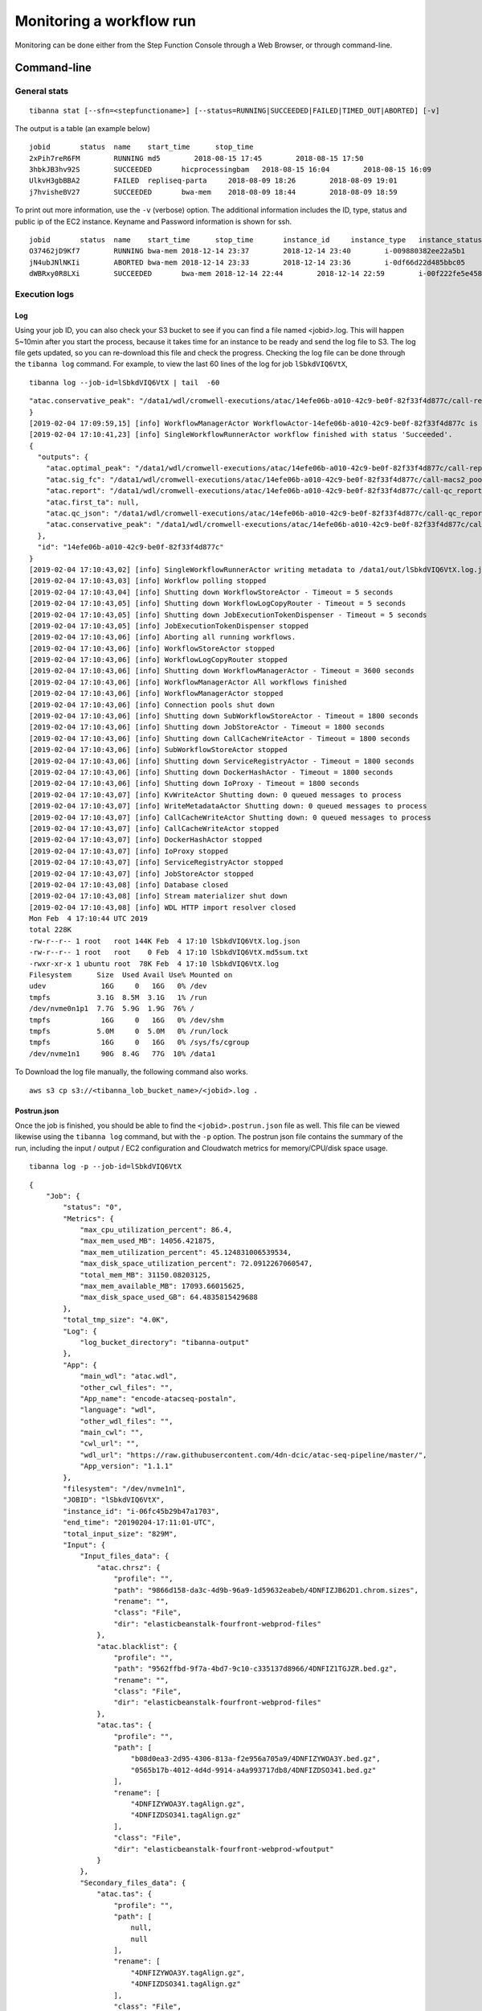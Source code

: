 =========================
Monitoring a workflow run
=========================


Monitoring can be done either from the Step Function Console through a Web Browser, or through command-line.



Command-line
------------

General stats
+++++++++++++

::

    tibanna stat [--sfn=<stepfunctioname>] [--status=RUNNING|SUCCEEDED|FAILED|TIMED_OUT|ABORTED] [-v]

The output is a table (an example below)

::

    jobid       status  name    start_time      stop_time
    2xPih7reR6FM        RUNNING md5        2018-08-15 17:45        2018-08-15 17:50
    3hbkJB3hv92S        SUCCEEDED       hicprocessingbam   2018-08-15 16:04        2018-08-15 16:09
    UlkvH3gbBBA2        FAILED  repliseq-parta     2018-08-09 18:26        2018-08-09 19:01
    j7hvisheBV27        SUCCEEDED       bwa-mem    2018-08-09 18:44        2018-08-09 18:59


To print out more information, use the ``-v`` (verbose) option. The additional information includes the ID, type, status and public ip of the EC2 instance. Keyname and Password information is shown for ssh.

::

    jobid	status	name	start_time	stop_time	instance_id	instance_type	instance_status	ip	key	password
    O37462jD9Kf7	RUNNING	bwa-mem	2018-12-14 23:37	2018-12-14 23:40	i-009880382ee22a5b1	t2.large	running 3.25.66.32	4dn-encode      somepassword
    jN4ubJNlNKIi	ABORTED	bwa-mem	2018-12-14 23:33	2018-12-14 23:36	i-0df66d22d485bbc05	c4.4xlarge	shutting-down   -	-       -
    dWBRxy0R8LXi	SUCCEEDED	bwa-mem	2018-12-14 22:44	2018-12-14 22:59	i-00f222fe5e4580007	t3.medium	terminated	-	-       -



Execution logs
++++++++++++++


Log
###

Using your job ID, you can also check your S3 bucket to see if you can find a file named <jobid>.log. This will happen 5~10min after you start the process, because it takes time for an instance to be ready and send the log file to S3. The log file gets updated, so you can re-download this file and check the progress. Checking the log file can be done through the ``tibanna log`` command. For example, to view the last 60 lines of the log for job ``lSbkdVIQ6VtX``,

::

    tibanna log --job-id=lSbkdVIQ6VtX | tail  -60


::

    "atac.conservative_peak": "/data1/wdl/cromwell-executions/atac/14efe06b-a010-42c9-be0f-82f33f4d877c/call-reproducibility_overlap/execution/glob-c12e49ae1deb87ae04019b575ae1ffe9/conservative_peak.narrowPeak.bb"
    }
    [2019-02-04 17:09:59,15] [info] WorkflowManagerActor WorkflowActor-14efe06b-a010-42c9-be0f-82f33f4d877c is in a terminal state: WorkflowSucceededState
    [2019-02-04 17:10:41,23] [info] SingleWorkflowRunnerActor workflow finished with status 'Succeeded'.
    {
      "outputs": {
        "atac.optimal_peak": "/data1/wdl/cromwell-executions/atac/14efe06b-a010-42c9-be0f-82f33f4d877c/call-reproducibility_overlap/execution/glob-6150deffcc38df7a1bcd007f08a547cd/optimal_peak.narrowPeak.bb",
        "atac.sig_fc": "/data1/wdl/cromwell-executions/atac/14efe06b-a010-42c9-be0f-82f33f4d877c/call-macs2_pooled/execution/glob-8876d8ced974dc46a0c7a4fac20a3a95/4DNFIZYWOA3Y.pooled.fc.signal.bigwig",
        "atac.report": "/data1/wdl/cromwell-executions/atac/14efe06b-a010-42c9-be0f-82f33f4d877c/call-qc_report/execution/glob-eae855c82d0f7e2185388856e7b2cc7b/qc.html",
        "atac.first_ta": null,
        "atac.qc_json": "/data1/wdl/cromwell-executions/atac/14efe06b-a010-42c9-be0f-82f33f4d877c/call-qc_report/execution/glob-3440f922973abb7a616aaf203e0db08b/qc.json",
        "atac.conservative_peak": "/data1/wdl/cromwell-executions/atac/14efe06b-a010-42c9-be0f-82f33f4d877c/call-reproducibility_overlap/execution/glob-c12e49ae1deb87ae04019b575ae1ffe9/conservative_peak.narrowPeak.bb"
      },
      "id": "14efe06b-a010-42c9-be0f-82f33f4d877c"
    }
    [2019-02-04 17:10:43,02] [info] SingleWorkflowRunnerActor writing metadata to /data1/out/lSbkdVIQ6VtX.log.json
    [2019-02-04 17:10:43,03] [info] Workflow polling stopped
    [2019-02-04 17:10:43,04] [info] Shutting down WorkflowStoreActor - Timeout = 5 seconds
    [2019-02-04 17:10:43,05] [info] Shutting down WorkflowLogCopyRouter - Timeout = 5 seconds
    [2019-02-04 17:10:43,05] [info] Shutting down JobExecutionTokenDispenser - Timeout = 5 seconds
    [2019-02-04 17:10:43,05] [info] JobExecutionTokenDispenser stopped
    [2019-02-04 17:10:43,06] [info] Aborting all running workflows.
    [2019-02-04 17:10:43,06] [info] WorkflowStoreActor stopped
    [2019-02-04 17:10:43,06] [info] WorkflowLogCopyRouter stopped
    [2019-02-04 17:10:43,06] [info] Shutting down WorkflowManagerActor - Timeout = 3600 seconds
    [2019-02-04 17:10:43,06] [info] WorkflowManagerActor All workflows finished
    [2019-02-04 17:10:43,06] [info] WorkflowManagerActor stopped
    [2019-02-04 17:10:43,06] [info] Connection pools shut down
    [2019-02-04 17:10:43,06] [info] Shutting down SubWorkflowStoreActor - Timeout = 1800 seconds
    [2019-02-04 17:10:43,06] [info] Shutting down JobStoreActor - Timeout = 1800 seconds
    [2019-02-04 17:10:43,06] [info] Shutting down CallCacheWriteActor - Timeout = 1800 seconds
    [2019-02-04 17:10:43,06] [info] SubWorkflowStoreActor stopped
    [2019-02-04 17:10:43,06] [info] Shutting down ServiceRegistryActor - Timeout = 1800 seconds
    [2019-02-04 17:10:43,06] [info] Shutting down DockerHashActor - Timeout = 1800 seconds
    [2019-02-04 17:10:43,06] [info] Shutting down IoProxy - Timeout = 1800 seconds
    [2019-02-04 17:10:43,07] [info] KvWriteActor Shutting down: 0 queued messages to process
    [2019-02-04 17:10:43,07] [info] WriteMetadataActor Shutting down: 0 queued messages to process
    [2019-02-04 17:10:43,07] [info] CallCacheWriteActor Shutting down: 0 queued messages to process
    [2019-02-04 17:10:43,07] [info] CallCacheWriteActor stopped
    [2019-02-04 17:10:43,07] [info] DockerHashActor stopped
    [2019-02-04 17:10:43,07] [info] IoProxy stopped
    [2019-02-04 17:10:43,07] [info] ServiceRegistryActor stopped
    [2019-02-04 17:10:43,07] [info] JobStoreActor stopped
    [2019-02-04 17:10:43,08] [info] Database closed
    [2019-02-04 17:10:43,08] [info] Stream materializer shut down
    [2019-02-04 17:10:43,08] [info] WDL HTTP import resolver closed
    Mon Feb  4 17:10:44 UTC 2019
    total 228K
    -rw-r--r-- 1 root   root 144K Feb  4 17:10 lSbkdVIQ6VtX.log.json
    -rw-r--r-- 1 root   root    0 Feb  4 17:10 lSbkdVIQ6VtX.md5sum.txt
    -rwxr-xr-x 1 ubuntu root  78K Feb  4 17:10 lSbkdVIQ6VtX.log
    Filesystem      Size  Used Avail Use% Mounted on
    udev             16G     0   16G   0% /dev
    tmpfs           3.1G  8.5M  3.1G   1% /run
    /dev/nvme0n1p1  7.7G  5.9G  1.9G  76% /
    tmpfs            16G     0   16G   0% /dev/shm
    tmpfs           5.0M     0  5.0M   0% /run/lock
    tmpfs            16G     0   16G   0% /sys/fs/cgroup
    /dev/nvme1n1     90G  8.4G   77G  10% /data1


To Download the log file manually, the following command also works.


::

    aws s3 cp s3://<tibanna_lob_bucket_name>/<jobid>.log .


Postrun.json
############

Once the job is finished, you should be able to find the ``<jobid>.postrun.json`` file as well. This file can be viewed likewise using the ``tibanna log`` command, but with the ``-p`` option. The postrun json file contains the summary of the run, including the input / output / EC2 configuration and Cloudwatch metrics for memory/CPU/disk space usage.


::

   tibanna log -p --job-id=lSbkdVIQ6VtX

::

    {
        "Job": {
            "status": "0", 
            "Metrics": {
                "max_cpu_utilization_percent": 86.4, 
                "max_mem_used_MB": 14056.421875, 
                "max_mem_utilization_percent": 45.124831006539534, 
                "max_disk_space_utilization_percent": 72.0912267060547, 
                "total_mem_MB": 31150.08203125, 
                "max_mem_available_MB": 17093.66015625, 
                "max_disk_space_used_GB": 64.4835815429688
            }, 
            "total_tmp_size": "4.0K", 
            "Log": {
                "log_bucket_directory": "tibanna-output"
            }, 
            "App": {
                "main_wdl": "atac.wdl", 
                "other_cwl_files": "", 
                "App_name": "encode-atacseq-postaln", 
                "language": "wdl", 
                "other_wdl_files": "", 
                "main_cwl": "", 
                "cwl_url": "", 
                "wdl_url": "https://raw.githubusercontent.com/4dn-dcic/atac-seq-pipeline/master/", 
                "App_version": "1.1.1"
            }, 
            "filesystem": "/dev/nvme1n1", 
            "JOBID": "lSbkdVIQ6VtX", 
            "instance_id": "i-06fc45b29b47a1703", 
            "end_time": "20190204-17:11:01-UTC", 
            "total_input_size": "829M", 
            "Input": {
                "Input_files_data": {
                    "atac.chrsz": {
                        "profile": "", 
                        "path": "9866d158-da3c-4d9b-96a9-1d59632eabeb/4DNFIZJB62D1.chrom.sizes", 
                        "rename": "", 
                        "class": "File", 
                        "dir": "elasticbeanstalk-fourfront-webprod-files"
                    }, 
                    "atac.blacklist": {
                        "profile": "", 
                        "path": "9562ffbd-9f7a-4bd7-9c10-c335137d8966/4DNFIZ1TGJZR.bed.gz", 
                        "rename": "", 
                        "class": "File", 
                        "dir": "elasticbeanstalk-fourfront-webprod-files"
                    }, 
                    "atac.tas": {
                        "profile": "", 
                        "path": [
                            "b08d0ea3-2d95-4306-813a-f2e956a705a9/4DNFIZYWOA3Y.bed.gz", 
                            "0565b17b-4012-4d4d-9914-a4a993717db8/4DNFIZDSO341.bed.gz"
                        ], 
                        "rename": [
                            "4DNFIZYWOA3Y.tagAlign.gz", 
                            "4DNFIZDSO341.tagAlign.gz"
                        ], 
                        "class": "File", 
                        "dir": "elasticbeanstalk-fourfront-webprod-wfoutput"
                    }
                }, 
                "Secondary_files_data": {
                    "atac.tas": {
                        "profile": "", 
                        "path": [
                            null, 
                            null
                        ], 
                        "rename": [
                            "4DNFIZYWOA3Y.tagAlign.gz", 
                            "4DNFIZDSO341.tagAlign.gz"
                        ], 
                        "class": "File", 
                        "dir": "elasticbeanstalk-fourfront-webprod-wfoutput"
                    }
                }, 
                "Env": {}, 
                "Input_parameters": {
                    "atac.pipeline_type": "atac", 
                    "atac.paired_end": true, 
                    "atac.enable_xcor": false, 
                    "atac.disable_ataqc": true, 
                    "atac.gensz": "hs"
                }
            }, 
            "Output": {
                "output_target": {
                    "atac.conservative_peak": "b8a245d2-89c3-44d3-886c-4cd895f9d535/4DNFICOQGQSK.bb", 
                    "atac.qc_json": "2296ea28-d09a-41ba-afb9-1cbfafb1898b/atac.qc_json16152683435", 
                    "atac.report": "2296ea28-d09a-41ba-afb9-1cbfafb1898b/atac.report34127308390", 
                    "atac.optimal_peak": "65023676-be5c-4497-927c-a796a4c302fe/4DNFIY43X8IO.bb", 
                    "atac.sig_fc": "166659d9-2d6f-440f-b404-b7fe0109e8c5/4DNFI5BWWMR7.bw"
                }, 
                "secondary_output_target": {}, 
                "output_bucket_directory": "elasticbeanstalk-fourfront-webprod-wfoutput", 
                "Output files": {
                    "atac.conservative_peak": {
                        "path": "/data1/wdl/cromwell-executions/atac/14efe06b-a010-42c9-be0f-82f33f4d877c/call-reproducibility_overlap/execution/glob-c12e49ae1deb87ae04019b575ae1ffe9/conservative_peak.narrowPeak.bb", 
                        "target": "b8a245d2-89c3-44d3-886c-4cd895f9d535/4DNFICOQGQSK.bb"
                    }, 
                    "atac.qc_json": {
                        "path": "/data1/wdl/cromwell-executions/atac/14efe06b-a010-42c9-be0f-82f33f4d877c/call-qc_report/execution/glob-3440f922973abb7a616aaf203e0db08b/qc.json", 
                        "target": "2296ea28-d09a-41ba-afb9-1cbfafb1898b/atac.qc_json16152683435"
                    }, 
                    "atac.report": {
                        "path": "/data1/wdl/cromwell-executions/atac/14efe06b-a010-42c9-be0f-82f33f4d877c/call-qc_report/execution/glob-eae855c82d0f7e2185388856e7b2cc7b/qc.html", 
                        "target": "2296ea28-d09a-41ba-afb9-1cbfafb1898b/atac.report34127308390"
                    }, 
                    "atac.optimal_peak": {
                        "path": "/data1/wdl/cromwell-executions/atac/14efe06b-a010-42c9-be0f-82f33f4d877c/call-reproducibility_overlap/execution/glob-6150deffcc38df7a1bcd007f08a547cd/optimal_peak.narrowPeak.bb", 
                        "target": "65023676-be5c-4497-927c-a796a4c302fe/4DNFIY43X8IO.bb"
                    }, 
                    "atac.sig_fc": {
                        "path": "/data1/wdl/cromwell-executions/atac/14efe06b-a010-42c9-be0f-82f33f4d877c/call-macs2_pooled/execution/glob-8876d8ced974dc46a0c7a4fac20a3a95/4DNFIZYWOA3Y.pooled.fc.signal.bigwig", 
                        "target": "166659d9-2d6f-440f-b404-b7fe0109e8c5/4DNFI5BWWMR7.bw"
                    }
                }, 
                "alt_cond_output_argnames": []
            }, 
            "total_output_size": "232K", 
            "start_time": "20190204-15:28:30-UTC"
        }, 
        "config": {
            "ebs_size": 91, 
            "cloudwatch_dashboard": true, 
            "ami_id": "ami-0f06a8358d41c4b9c", 
            "language": "wdl", 
            "json_bucket": "4dn-aws-pipeline-run-json", 
            "json_dir": "/tmp/json", 
            "EBS_optimized": true, 
            "ebs_iops": "", 
            "userdata_dir": "/tmp/userdata", 
            "shutdown_min": "now", 
            "instance_type": "c5.4xlarge", 
            "public_postrun_json": true, 
            "ebs_type": "gp2", 
            "script_url": "https://raw.githubusercontent.com/4dn-dcic/tibanna/master/awsf/", 
            "job_tag": "encode-atacseq-postaln", 
            "log_bucket": "tibanna-output"
        }, 
        "commands": []
    }
 
To Download the postrun json file manually, the following command also works.


::

    aws s3 cp s3://<tibanna_lob_bucket_name>/<jobid>.postrun.json .



DEBUG tar ball
##############


For WDL, a more comprehensive log is provided as ``<jobid>.debug.tar.gz`` in the same log bucket, starting from version 0.5.3. This file is a tar ball created by the following command on the EC2 instance:

::

    cd /data1/wdl/
    find . -type f -name 'stdout' -or -name 'stderr' -or -name 'script' -or \
    -name '*.qc' -or -name '*.txt' -or -name '*.log' -or -name '*.png' -or -name '*.pdf' \
    | xargs tar -zcvf debug.tar.gz


You can download this file using a ``aws s3 cp`` command.

::

    aws s3 cp s3://<tibanna_lob_bucket_name>/<jobid>.debug.tar.gz .



Detailed monitoring through ssh
+++++++++++++++++++++++++++++++


You can also ssh into your running instance to check more details. The IP of the instance can be found using ``tibanna stat -v``

::

    ssh ubuntu@<ip>


if ``keyname`` was provided in the input execution json,

::

    ssh -i <keyfilename>.pem ubuntu@<ip>

The keyname (and/or password) can also be found using ``tibanna stat -v``.

Alternatively, the Step Function execution page of AWS Web Console contains details of the ssh options. ``keyname`` and ``password`` can be found inside the input json of the execution. The IP can be found inside the output json of the ``RunTaskAwsem`` step or the input json of the ``CheckTaskAwsem`` step.

The purpose of the ssh is to monitor things, so refrain from doing various things there, which could interfere with the run. It is recommended, unless you're a developer, to use the log file than ssh.

The instance may be set to run for some time after the run finishes, to allow debugging time with the ssh option. This parameter (in minutes) can be set in the ``shutdown_min`` field inside the ``config`` field of the input execution json.


On the instance, one can check the following, for example.


For CWL,

- ``/data1/input/`` : input files
- ``/data1/tmp*`` : temp/intermediate files (need sudo access)
- ``/data1/output/`` : output files (need sudo access)
- ``top`` : to see what processes are running and how much cpu/memory is being used
- ``ps -fe`` : to see what processes are running, in more detail


For WDL,

- ``/data1/input/`` : input files
- ``/data1/wdl/cromwell-execution/*`` : temp/intermediate files, output files and logs
- ``top`` : to see what processes are running and how much cpu/memory is being used
- ``ps -fe`` : to see what processes are running, in more detail



Console
-------


EC2 instances
+++++++++++++

You can also check from the Console the instance that is running which has a name awsem-<jobid>. It will terminate itself when the run finishes. You won't have access to terminate this or any other instance, but if something is hanging for too long, please contact the admin to resolve the issue.


.. image:: images/awsem_ec2_console.png


Step functions
++++++++++++++


When the run finishes successfully, you'll see in your bucket a file <jobid>.success. If there was an error, you will see a file <jobid>.error instead. The step functions will look green on every step, if the run was successful. If one of the steps is red, it means it failed at that step.


=========================  ======================
        Success                   Fail
=========================  ======================
|unicorn_stepfun_success|  |unicorn_stepfun_fail|
=========================  ======================

.. |unicorn_stepfun_success| image:: images/stepfunction_unicorn_screenshot.png
.. |unicorn_stepfun_fail| image:: images/stepfunction_unicorn_screenshot_fail.png


Cloud Watch
+++++++++++


Cloud Watch Metrics give you an idea about how Memory Used, CPU Utilization, Disk Space Used change while the workflow is running. Tibanna collects these metrics for all runs, but with ``"cloudwatch_dashboard" : true`` in the ``config`` field of the input execution json, a Dashboard will be created for the run, which collectively visualizes all the metrics at one page.

|cloudwatch_dashboard|

.. |cloudwatch_dashboard| image:: images/cloudwatch_dashboard_example.png


